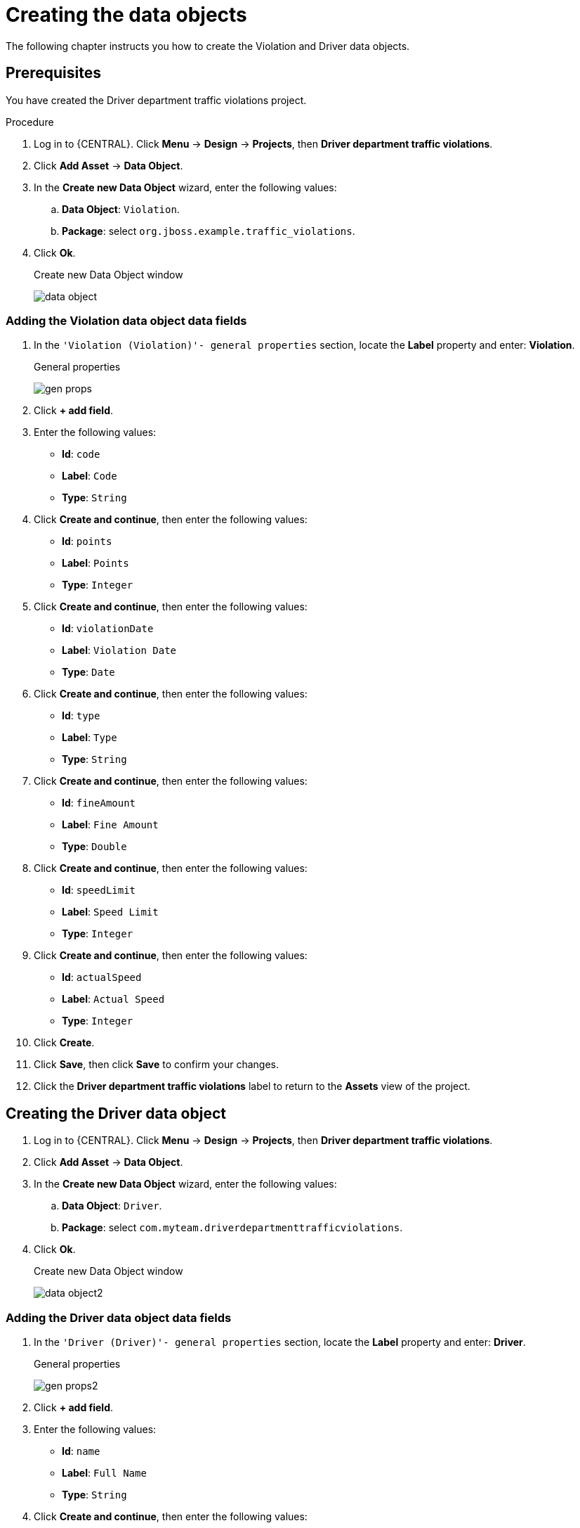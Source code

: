 [id='data-objects-create-proc']
= Creating the data objects

The following chapter instructs you how to create the Violation and Driver data objects.

//a traffic violation data model in {PRODUCT}. Data models are models of data objects. A data object is a custom complex data type (for example, a Violation data object containing data fields Violation Date, Fine Amount, and Speed Limit).

[float]
== Prerequisites

You have created the Driver department traffic violations project.

.Procedure
. Log in to {CENTRAL}. Click *Menu* -> *Design* -> *Projects*, then *Driver department traffic violations*.
. Click *Add Asset* -> *Data Object*.
. In the *Create new Data Object* wizard, enter the following values:
.. *Data Object*: `Violation`.
.. *Package*: select `org.jboss.example.traffic_violations`.
. Click *Ok*.
+

.Create new Data Object window
image:data-object.png[]

=== Adding the Violation data object data fields

. In the `'Violation (Violation)'- general properties` section, locate the *Label* property and enter: *Violation*.
+

.General properties
image:gen-props.png[]
. Click *+ add field*.
. Enter the following values:
+
* *Id*: `code`
* *Label*: `Code`
* *Type*: `String`

. Click *Create and continue*, then enter the following values:
+
* *Id*: `points`
* *Label*: `Points`
* *Type*: `Integer`

. Click *Create and continue*, then enter the following values:
+
* *Id*: `violationDate`
* *Label*: `Violation Date`
* *Type*: `Date`

. Click *Create and continue*, then enter the following values:
+
* *Id*: `type`
* *Label*: `Type`
* *Type*: `String`

. Click *Create and continue*, then enter the following values:
+
* *Id*: `fineAmount`
* *Label*: `Fine Amount`
* *Type*: `Double`

. Click *Create and continue*, then enter the following values:
+
* *Id*: `speedLimit`
* *Label*: `Speed Limit`
* *Type*: `Integer`

. Click *Create and continue*, then enter the following values:
+
* *Id*: `actualSpeed`
* *Label*: `Actual Speed`
* *Type*: `Integer`

. Click *Create*.
. Click *Save*, then click *Save* to confirm your changes.
. Click the *Driver department traffic violations* label to return to the *Assets* view of the project.

== Creating the Driver data object

. Log in to {CENTRAL}. Click *Menu* -> *Design* -> *Projects*, then *Driver department traffic violations*.
. Click *Add Asset* -> *Data Object*.
. In the *Create new Data Object* wizard, enter the following values:
.. *Data Object*: `Driver`.
.. *Package*: select `com.myteam.driverdepartmenttrafficviolations`.
. Click *Ok*.
+

.Create new Data Object window
image:data-object2.png[]

=== Adding the Driver data object data fields

. In the `'Driver (Driver)'- general properties` section, locate the *Label* property and enter: *Driver*.
+

.General properties
image:gen-props2.png[]
. Click *+ add field*.
. Enter the following values:
+
* *Id*: `name`
* *Label*: `Full Name`
* *Type*: `String`

. Click *Create and continue*, then enter the following values:
+
* *Id*: `age`
* *Label*: `Age`
* *Type*: `Integer`

. Click *Create and continue*, then enter the following values:
+
* *Id*: `state`
* *Label*: `State`
* *Type*: `String`

. Click *Create and continue*, then enter the following values:
+
* *Id*: `city`
* *Label*: `City`
* *Type*: `String`

. Click *Create and continue*, then enter the following values:
+
* *Id*: `violations`
* *Label*: `Violations`
* *Type*: `Violation(org.jboss.example.traffic_violations.Violation)`
* *List*: Mark this check box to enable the field to hold multiple items for the specified type.

. Click *Create and continue*, then enter the following values:
+
* *Id*: `fineAmount`
* *Label*: `Fine Amount`
* *Type*: `Double`

. Click *Create and continue*, then enter the following values:
+
* *Id*: `totalPoints`
* *Label*: `Total Points`
* *Type*: `Integer`

. Click *Create and continue*, then enter the following values:
+
* *Id*: `reason`
* *Label*: `Reason`
* *Type*: `String`

. Click *Create*.
. Click *Save*, then click *Save* to confirm your changes.
. Click the *Driver department traffic violations* label to return to the *Assets* view of the project.
